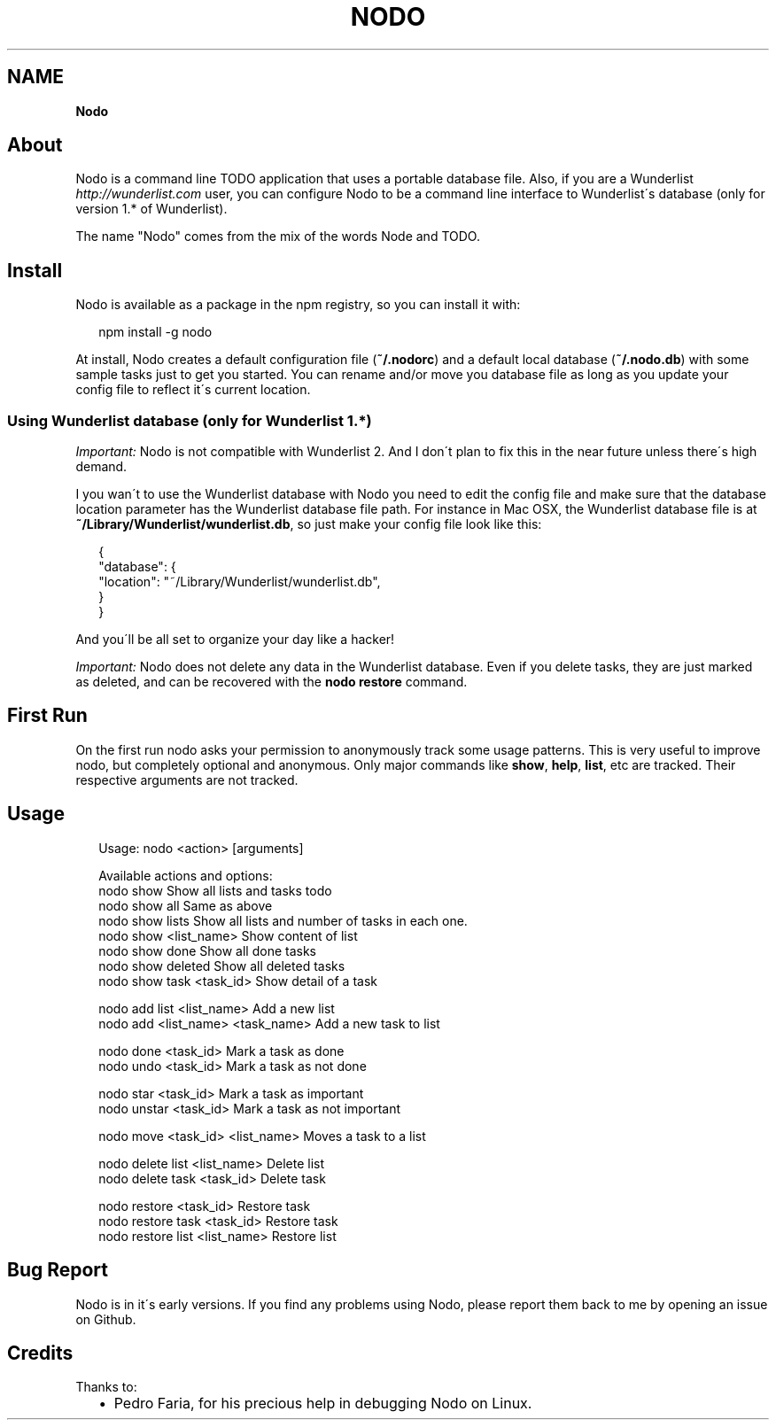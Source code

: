 .TH "NODO" "" "September 2013" "" ""
.SH "NAME"
\fBNodo\fR
.SH About
.P
Nodo is a command line TODO application that uses a portable database file\. Also, if you are a Wunderlist \fIhttp://wunderlist\.com\fR user, you can configure Nodo to be a command line interface to Wunderlist\'s database (only for version 1\.* of Wunderlist)\.
.P
The name "Nodo" comes from the mix of the words Node and TODO\.
.SH Install
.P
Nodo is available as a package in the npm registry, so you can install it with:
.P
.RS 2
.EX
npm install \-g nodo
.EE
.RE
.P
At install, Nodo creates a default configuration file (\fB~/\.nodorc\fR) and a default local database (\fB~/\.nodo\.db\fR) with some sample tasks just to get you started\.
You can rename and/or move you database file as long as you update your config file to reflect it\'s current location\.
.SS Using Wunderlist database (only for Wunderlist 1\.*)
.P
\fIImportant:\fR Nodo is not compatible with Wunderlist 2\. And I don\'t plan to fix this in the near future unless there\'s high demand\.
.P
I you wan\'t to use the Wunderlist database with Nodo you need to edit the config file and make sure that the database location parameter has the Wunderlist database file path\. For instance in Mac OSX, the Wunderlist database file is at \fB~/Library/Wunderlist/wunderlist\.db\fR, so just make your config file look like this:
.P
.RS 2
.EX
{
    "database": {
        "location": "~/Library/Wunderlist/wunderlist\.db",
    }
}
.EE
.RE
.P
And you\'ll be all set to organize your day like a hacker!
.P
\fIImportant:\fR Nodo does not delete any data in the Wunderlist database\. Even if you delete tasks, they are just marked as deleted, and can be recovered with the \fBnodo restore\fR command\.
.SH First Run
.P
On the first run nodo asks your permission to anonymously track some usage patterns\. This is very useful to improve nodo, but completely optional and anonymous\. Only major commands like \fBshow\fR, \fBhelp\fR, \fBlist\fR, etc are tracked\. Their respective arguments are not tracked\.
.SH Usage
.P
.RS 2
.EX
Usage: nodo <action> [arguments]

  Available actions and options:
    nodo show                        Show all lists and tasks todo
    nodo show all                    Same as above
    nodo show lists                  Show all lists and number of tasks in each one\.
    nodo show <list_name>            Show content of list
    nodo show done                   Show all done tasks
    nodo show deleted                Show all deleted tasks
    nodo show task <task_id>         Show detail of a task

    nodo add list <list_name>        Add a new list
    nodo add <list_name> <task_name> Add a new task to list

    nodo done <task_id>              Mark a task as done
    nodo undo <task_id>              Mark a task as not done

    nodo star <task_id>              Mark a task as important
    nodo unstar <task_id>            Mark a task as not important

    nodo move <task_id> <list_name>  Moves a task to a list

    nodo delete list <list_name>     Delete list
    nodo delete task <task_id>       Delete task

    nodo restore <task_id>           Restore task
    nodo restore task <task_id>      Restore task
    nodo restore list <list_name>    Restore list
.EE
.RE
.SH Bug Report
.P
Nodo is in it\'s early versions\. If you find any problems using Nodo, please report them back to me by opening an issue on Github\.
.SH Credits
.P
Thanks to:
.RS 2
.IP \(bu 2
Pedro Faria, for his precious help in debugging Nodo on Linux\.

.RE

